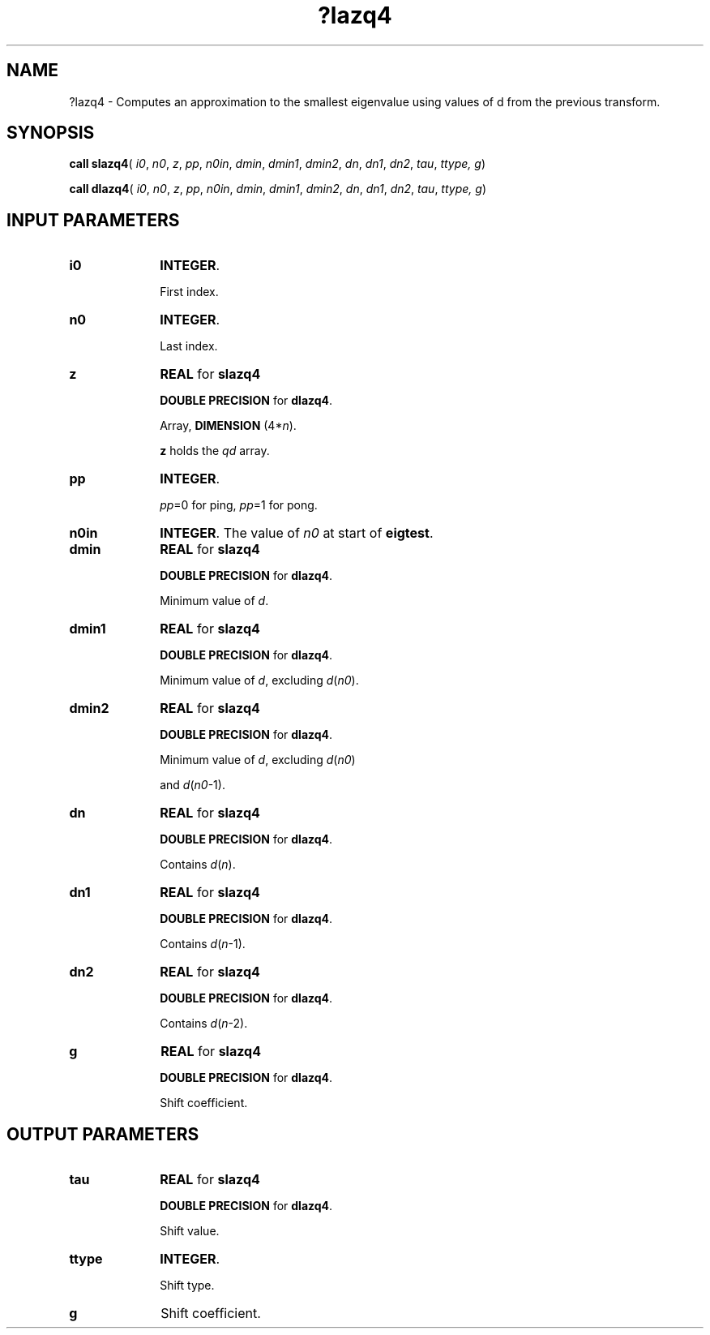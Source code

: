 .\" Copyright (c) 2002 \- 2008 Intel Corporation
.\" All rights reserved.
.\"
.TH ?lazq4 3 "Intel Corporation" "Copyright(C) 2002 \- 2008" "Intel(R) Math Kernel Library"
.SH NAME
?lazq4 \- Computes an approximation to the smallest eigenvalue using values of d from the previous transform. 
.SH SYNOPSIS
.PP
\fBcall slazq4\fR( \fIi0\fR, \fIn0\fR, \fIz\fR, \fIpp\fR, \fIn0in\fR, \fIdmin\fR, \fIdmin1\fR, \fIdmin2\fR, \fIdn\fR, \fIdn1\fR, \fIdn2\fR, \fItau\fR, \fIttype, g\fR)
.PP
\fBcall dlazq4\fR( \fIi0\fR, \fIn0\fR, \fIz\fR, \fIpp\fR, \fIn0in\fR, \fIdmin\fR, \fIdmin1\fR, \fIdmin2\fR, \fIdn\fR, \fIdn1\fR, \fIdn2\fR, \fItau\fR, \fIttype, g\fR)
.SH INPUT PARAMETERS

.TP 10
\fBi0\fR
.NL
\fBINTEGER\fR. 
.IP
First index.
.TP 10
\fBn0\fR
.NL
\fBINTEGER\fR. 
.IP
Last index.
.TP 10
\fBz\fR
.NL
\fBREAL\fR for \fBslazq4\fR
.IP
\fBDOUBLE PRECISION\fR for \fBdlazq4\fR.
.IP
Array, \fBDIMENSION\fR (4*\fIn\fR).
.IP
\fBz \fRholds the \fIqd\fR array.
.TP 10
\fBpp\fR
.NL
\fBINTEGER\fR. 
.IP
\fIpp\fR=0 for ping, \fIpp\fR=1 for pong.
.TP 10
\fBn0in\fR
.NL
\fBINTEGER\fR. The value of \fIn0\fR at start of \fBeigtest\fR.
.TP 10
\fBdmin\fR
.NL
\fBREAL\fR for \fBslazq4\fR
.IP
\fBDOUBLE PRECISION\fR for \fBdlazq4\fR.
.IP
Minimum value of \fId\fR.
.TP 10
\fBdmin1\fR
.NL
\fBREAL\fR for \fBslazq4\fR
.IP
\fBDOUBLE PRECISION\fR for \fBdlazq4\fR.
.IP
Minimum value of \fId\fR, excluding \fId\fR(\fIn0\fR).
.TP 10
\fBdmin2\fR
.NL
\fBREAL\fR for \fBslazq4\fR
.IP
\fBDOUBLE PRECISION\fR for \fBdlazq4\fR.
.IP
Minimum value of \fId\fR, excluding \fId\fR(\fIn0\fR)
.IP
and \fId\fR(\fIn0\fR-1).
.TP 10
\fBdn\fR
.NL
\fBREAL\fR for \fBslazq4\fR
.IP
\fBDOUBLE PRECISION\fR for \fBdlazq4\fR.
.IP
Contains \fId\fR(\fIn\fR).
.TP 10
\fBdn1\fR
.NL
\fBREAL\fR for \fBslazq4\fR
.IP
\fBDOUBLE PRECISION\fR for \fBdlazq4\fR.
.IP
Contains \fId\fR(\fIn\fR-1).
.TP 10
\fBdn2\fR
.NL
\fBREAL\fR for \fBslazq4\fR
.IP
\fBDOUBLE PRECISION\fR for \fBdlazq4\fR.
.IP
Contains \fId\fR(\fIn\fR-2).
.TP 10
\fBg\fR
.NL
\fBREAL\fR for \fBslazq4\fR
.IP
\fBDOUBLE PRECISION\fR for \fBdlazq4\fR.
.IP
Shift coefficient.
.SH OUTPUT PARAMETERS

.TP 10
\fBtau\fR
.NL
\fBREAL\fR for \fBslazq4\fR
.IP
\fBDOUBLE PRECISION\fR for \fBdlazq4\fR.
.IP
Shift value.
.TP 10
\fBttype\fR
.NL
\fBINTEGER\fR. 
.IP
Shift type.
.TP 10
\fBg\fR
.NL
Shift coefficient.
